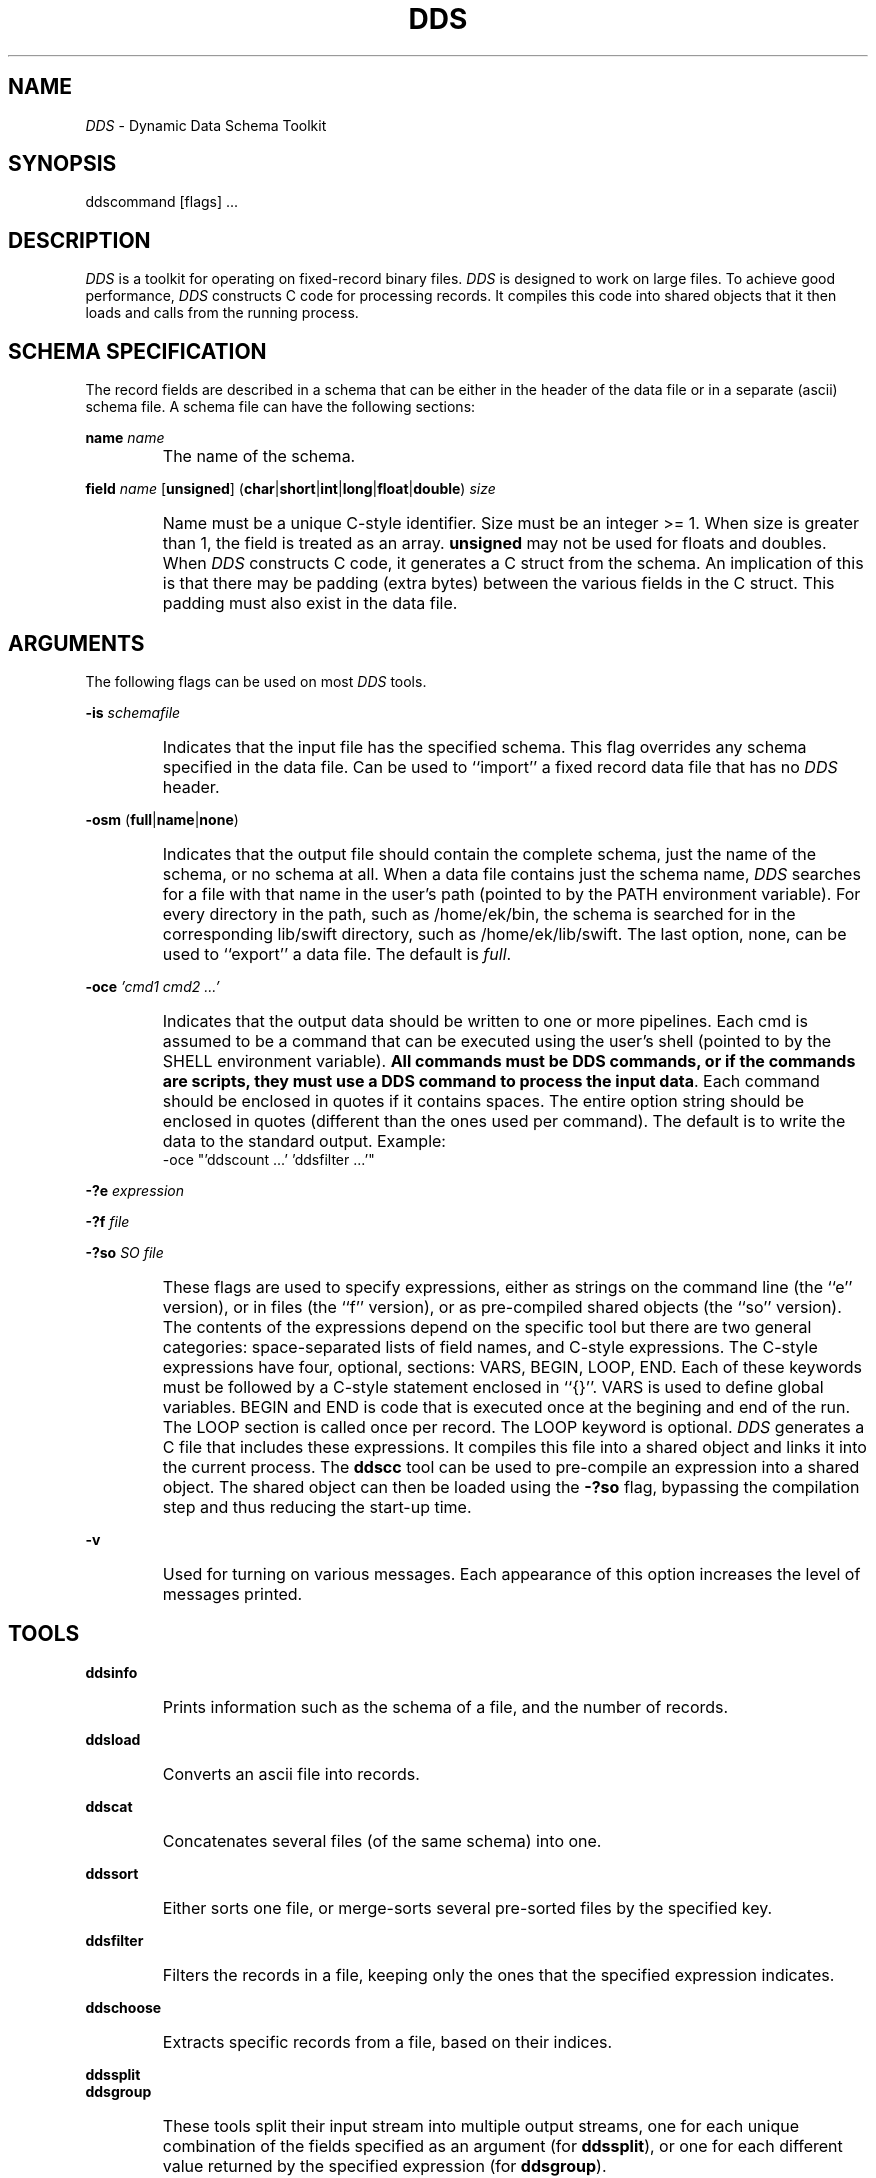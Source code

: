 .TH DDS 1
.SH NAME
.I DDS
\- Dynamic Data Schema Toolkit
.SH SYNOPSIS
ddscommand [flags] ...
.SH DESCRIPTION
.I DDS
is a toolkit for operating on fixed-record binary files.
.I DDS
is designed to work on large files.
To achieve good performance,
.I DDS
constructs C code for processing records.
It compiles this code into shared objects that it then loads and calls from
the running process.
.SH SCHEMA SPECIFICATION
The record fields are described in a schema that can be either
in the header of the data file or in a separate (ascii) schema file.
A schema file can have the following sections:
.PP
.B name
.I name
.IP ""
The name of the schema.
.PP
.B field
.I name
[\fBunsigned\fP]
(\fBchar\fP|\fBshort\fP|\fBint\fP|\fBlong\fP|\fBfloat\fP|\fBdouble\fP)
.I size
.IP ""
Name must be a unique C-style identifier.
Size must be an integer >= 1.
When size is greater than 1, the field is treated as an array.
.B unsigned
may not be used for floats and doubles.
When
.I DDS
constructs C code, it generates a C struct from the schema.
An implication of this is that there may be padding (extra bytes)
between the various fields in the C struct.
This padding must also exist in the data file.
.SH ARGUMENTS
.PP
The following flags can be used on most
.I DDS
tools.
.PP
.B -is
.I schemafile
.IP ""
Indicates that the input file has the specified schema.
This flag overrides any schema specified in the data file.
Can be used to ``import'' a fixed record data file that has no
.I DDS
header.
.PP
.B -osm
(\fBfull\fP|\fBname\fP|\fBnone\fP)
.IP ""
Indicates that the output file should contain the complete schema,
just the name of the schema, or no schema at all.
When a data file contains just the schema name,
.I DDS
searches for a file with that name in the user's path (pointed to by the
PATH environment variable).
For every directory in the path, such as /home/ek/bin, the schema is searched
for in the corresponding lib/swift directory, such as /home/ek/lib/swift.
The last option, none, can be used to ``export'' a data file.
The default is
.IR full .
.PP
.B -oce
.I "'cmd1 cmd2 ...'"
.IP ""
Indicates that the output data should be written to one or more pipelines.
Each cmd is assumed to be a command that can be executed using the user's
shell (pointed to by the SHELL environment variable).
\fBAll commands must be DDS commands, or if the commands are scripts, they
must use a DDS command to process the input data\fP.
Each command should be enclosed in quotes if it contains spaces.
The entire option string should be enclosed in quotes (different than
the ones used per command).
The default is to write the data to the standard output.
Example:
.EX
-oce "'ddscount ...' 'ddsfilter ...'"
.EE
.PP
.B -?e
.I expression
.PP
.B -?f
.I file
.PP
.B -?so
.I SO file
.IP ""
These flags are used to specify expressions, either as strings on the
command line (the ``e'' version), or in files (the ``f'' version),
or as pre-compiled shared objects (the ``so'' version).
The contents of the expressions depend on the specific tool but there
are two general categories: space-separated lists of field names,
and C-style expressions.
The C-style expressions have four, optional, sections: VARS, BEGIN, LOOP, END.
Each of these keywords must be followed by a C-style statement enclosed
in ``{}''.
VARS is used to define global variables.
BEGIN and END is code that is executed once at the begining and end of the run.
The LOOP section is called once per record.
The LOOP keyword is optional.
.I DDS
generates a C file that includes these expressions.
It compiles this file into a shared object and links it into
the current process.
The
.B ddscc
tool can be used to pre-compile an expression into a shared object.
The shared object can then be loaded using the
.B -?so
flag, bypassing the compilation step and thus reducing the start-up time.
.PP
.B -v
.IP ""
Used for turning on various messages.
Each appearance of this option increases the level of messages printed.
.SH TOOLS
.PP
.B ddsinfo
.IP ""
Prints information such as the schema of a file, and the number of records.
.PP
.B ddsload
.IP ""
Converts an ascii file into records.
.PP
.B ddscat
.IP ""
Concatenates several files (of the same schema) into one.
.PP
.B ddssort
.IP ""
Either sorts one file, or merge-sorts several pre-sorted files by the
specified key.
.PP
.B ddsfilter
.IP ""
Filters the records in a file, keeping only the ones that the specified
expression indicates.
.PP
.B ddschoose
.IP ""
Extracts specific records from a file, based on their indices.
.PP
.B ddssplit
.br
.B ddsgroup
.IP ""
These tools split their input stream into multiple output streams, one for
each unique combination of the fields specified as an argument (for
.BR ddssplit ),
or one for each different value returned by the specified expression (for
.BR ddsgroup ).
.PP
.B ddsextract
.br
.B ddsconv
.IP ""
These tools convert data to a different schema.
They use a space-separated list of fields to extract from the old schema (for
.BR ddsextract )
or the name of a new schema and a C expression that converts the data (for
.BR ddsconv ).
.PP
.B ddscount
.IP ""
For each unique combination of the fields specified as an argument, it
either counts how many times they appear on the input, or sums up the
values of a specific field.
.PP
.B ddsaggr
.br
.B ddssplitnaggr
.IP ""
These tools can be used to compute summary information along two
dimensions.
.PP
.B ddsprint
.IP ""
Prints the contents of a file in ascii.
.PP
.B ddscc
.IP ""
Pre-compiles expressions into shared objects for loading by various
.PP
.B ddsmkdict
.IP ""
Generate search code for
.I DDS
files.
.PP
.B ddsmkarray
.IP ""
Generate search code for
.I DDS
files.
.PP
.B ddsmkslist
.IP ""
Generate search code for
.I DDS
files.
.SH SEE ALSO
.IR dds(1) ,
.IR ddsaggr(1) ,
.IR ddscat(1) ,
.IR ddschoose(1) ,
.IR ddsconv(1) ,
.IR ddscount(1) ,
.IR ddsextract(1) ,
.IR ddsfilter(1) ,
.IR ddsgroup(1) ,
.IR ddsinfo(1) ,
.IR ddsload(1) ,
.IR ddsprint(1) ,
.IR ddssort(1) ,
.IR ddssplit(1) ,
.IR ddssplitnaggr(1) ,
.IR ddsmkdict(1) ,
.IR ddsmkarray(1) ,
.IR ddsmkslist(1) ,
.IR dds(3) .
